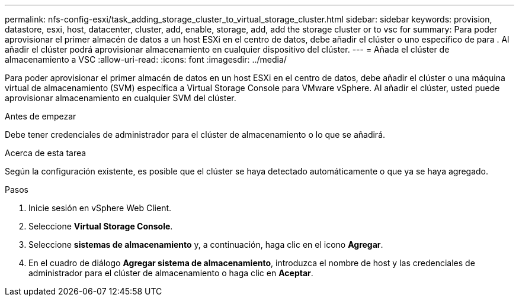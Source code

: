 ---
permalink: nfs-config-esxi/task_adding_storage_cluster_to_virtual_storage_cluster.html 
sidebar: sidebar 
keywords: provision, datastore, esxi, host, datacenter, cluster, add, enable, storage, add, add the storage cluster or to vsc for 
summary: Para poder aprovisionar el primer almacén de datos a un host ESXi en el centro de datos, debe añadir el clúster o uno específico de para . Al añadir el clúster podrá aprovisionar almacenamiento en cualquier dispositivo del clúster. 
---
= Añada el clúster de almacenamiento a VSC
:allow-uri-read: 
:icons: font
:imagesdir: ../media/


[role="lead"]
Para poder aprovisionar el primer almacén de datos en un host ESXi en el centro de datos, debe añadir el clúster o una máquina virtual de almacenamiento (SVM) específica a Virtual Storage Console para VMware vSphere. Al añadir el clúster, usted puede aprovisionar almacenamiento en cualquier SVM del clúster.

.Antes de empezar
Debe tener credenciales de administrador para el clúster de almacenamiento o lo que se añadirá.

.Acerca de esta tarea
Según la configuración existente, es posible que el clúster se haya detectado automáticamente o que ya se haya agregado.

.Pasos
. Inicie sesión en vSphere Web Client.
. Seleccione *Virtual Storage Console*.
. Seleccione *sistemas de almacenamiento* y, a continuación, haga clic en el icono *Agregar*.
. En el cuadro de diálogo *Agregar sistema de almacenamiento*, introduzca el nombre de host y las credenciales de administrador para el clúster de almacenamiento o haga clic en *Aceptar*.


